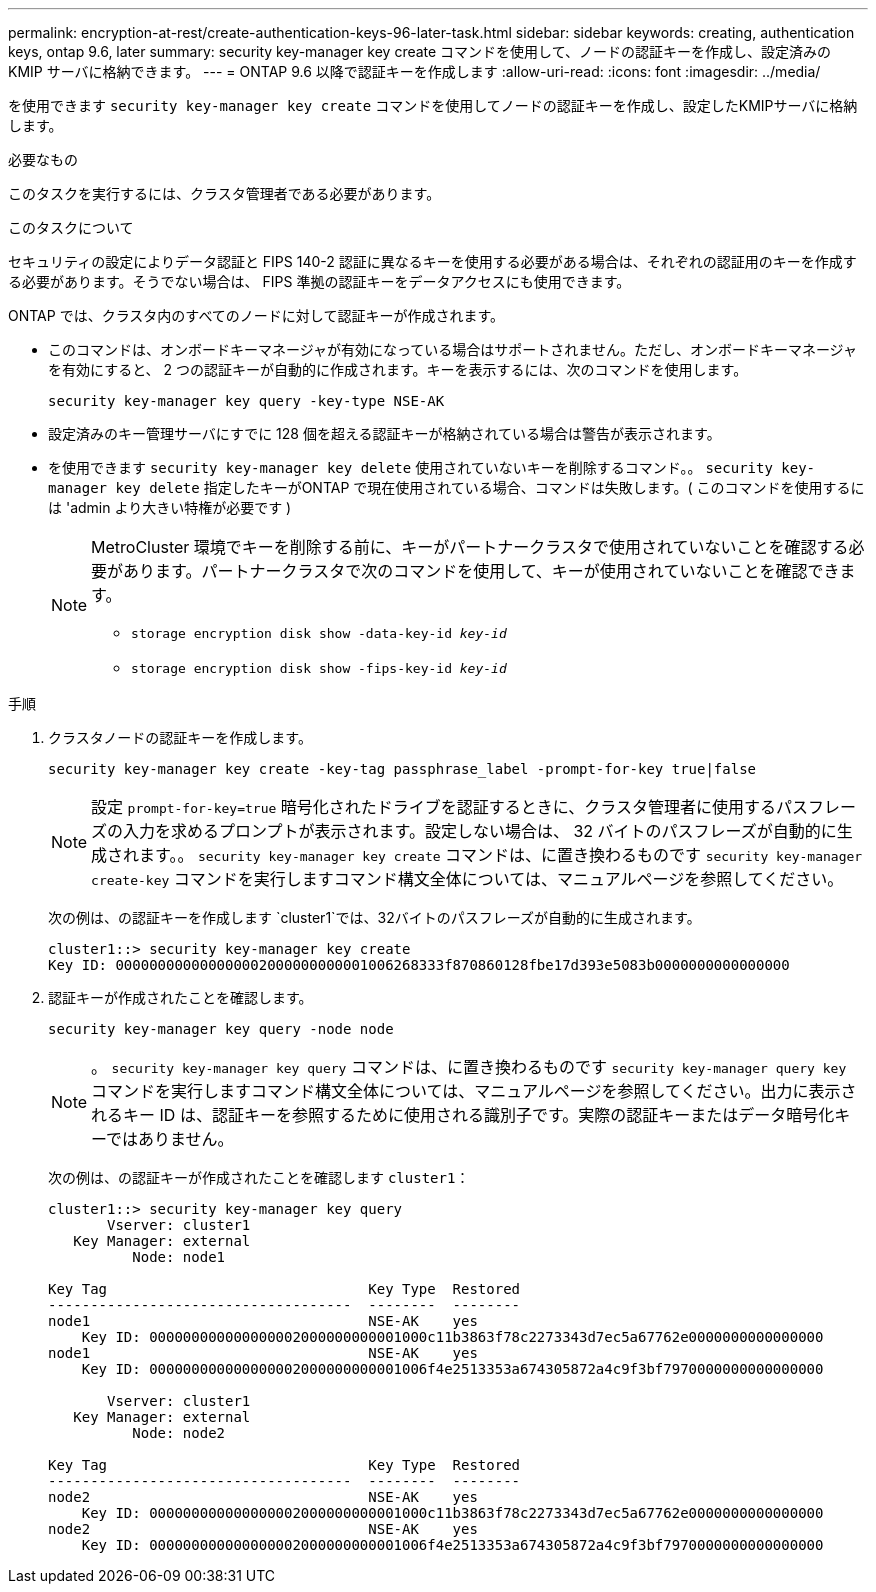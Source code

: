 ---
permalink: encryption-at-rest/create-authentication-keys-96-later-task.html 
sidebar: sidebar 
keywords: creating, authentication keys, ontap 9.6, later 
summary: security key-manager key create コマンドを使用して、ノードの認証キーを作成し、設定済みの KMIP サーバに格納できます。 
---
= ONTAP 9.6 以降で認証キーを作成します
:allow-uri-read: 
:icons: font
:imagesdir: ../media/


[role="lead"]
を使用できます `security key-manager key create` コマンドを使用してノードの認証キーを作成し、設定したKMIPサーバに格納します。

.必要なもの
このタスクを実行するには、クラスタ管理者である必要があります。

.このタスクについて
セキュリティの設定によりデータ認証と FIPS 140-2 認証に異なるキーを使用する必要がある場合は、それぞれの認証用のキーを作成する必要があります。そうでない場合は、 FIPS 準拠の認証キーをデータアクセスにも使用できます。

ONTAP では、クラスタ内のすべてのノードに対して認証キーが作成されます。

* このコマンドは、オンボードキーマネージャが有効になっている場合はサポートされません。ただし、オンボードキーマネージャを有効にすると、 2 つの認証キーが自動的に作成されます。キーを表示するには、次のコマンドを使用します。
+
`security key-manager key query -key-type NSE-AK`

* 設定済みのキー管理サーバにすでに 128 個を超える認証キーが格納されている場合は警告が表示されます。
* を使用できます `security key-manager key delete` 使用されていないキーを削除するコマンド。。 `security key-manager key delete` 指定したキーがONTAP で現在使用されている場合、コマンドは失敗します。( このコマンドを使用するには 'admin より大きい特権が必要です )
+
[NOTE]
====
MetroCluster 環境でキーを削除する前に、キーがパートナークラスタで使用されていないことを確認する必要があります。パートナークラスタで次のコマンドを使用して、キーが使用されていないことを確認できます。

** `storage encryption disk show -data-key-id _key-id_`
** `storage encryption disk show -fips-key-id _key-id_`


====


.手順
. クラスタノードの認証キーを作成します。
+
`security key-manager key create -key-tag passphrase_label -prompt-for-key true|false`

+
[NOTE]
====
設定 `prompt-for-key=true` 暗号化されたドライブを認証するときに、クラスタ管理者に使用するパスフレーズの入力を求めるプロンプトが表示されます。設定しない場合は、 32 バイトのパスフレーズが自動的に生成されます。。 `security key-manager key create` コマンドは、に置き換わるものです `security key-manager create-key` コマンドを実行しますコマンド構文全体については、マニュアルページを参照してください。

====
+
次の例は、の認証キーを作成します `cluster1`では、32バイトのパスフレーズが自動的に生成されます。

+
[listing]
----
cluster1::> security key-manager key create
Key ID: 000000000000000002000000000001006268333f870860128fbe17d393e5083b0000000000000000
----
. 認証キーが作成されたことを確認します。
+
`security key-manager key query -node node`

+
[NOTE]
====
。 `security key-manager key query` コマンドは、に置き換わるものです `security key-manager query key` コマンドを実行しますコマンド構文全体については、マニュアルページを参照してください。出力に表示されるキー ID は、認証キーを参照するために使用される識別子です。実際の認証キーまたはデータ暗号化キーではありません。

====
+
次の例は、の認証キーが作成されたことを確認します `cluster1`：

+
[listing]
----
cluster1::> security key-manager key query
       Vserver: cluster1
   Key Manager: external
          Node: node1

Key Tag                               Key Type  Restored
------------------------------------  --------  --------
node1                                 NSE-AK    yes
    Key ID: 000000000000000002000000000001000c11b3863f78c2273343d7ec5a67762e0000000000000000
node1                                 NSE-AK    yes
    Key ID: 000000000000000002000000000001006f4e2513353a674305872a4c9f3bf7970000000000000000

       Vserver: cluster1
   Key Manager: external
          Node: node2

Key Tag                               Key Type  Restored
------------------------------------  --------  --------
node2                                 NSE-AK    yes
    Key ID: 000000000000000002000000000001000c11b3863f78c2273343d7ec5a67762e0000000000000000
node2                                 NSE-AK    yes
    Key ID: 000000000000000002000000000001006f4e2513353a674305872a4c9f3bf7970000000000000000
----

